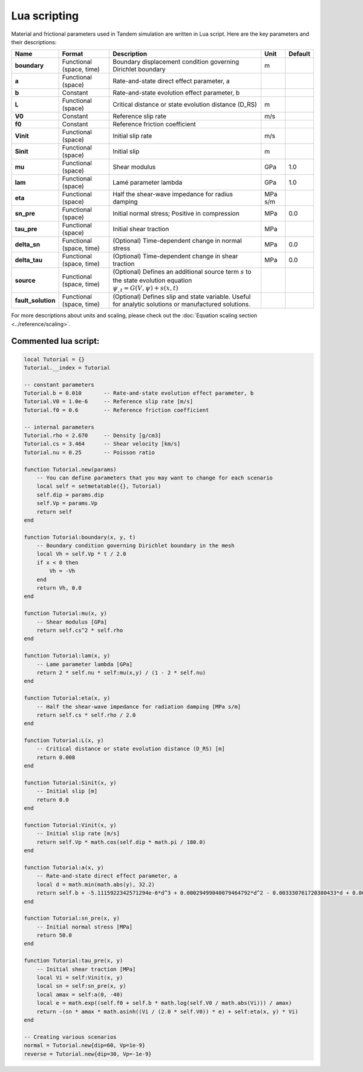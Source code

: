 Lua scripting
=============

Material and frictional parameters used in Tandem simulation are written in Lua script. Here are the key parameters and their descriptions:

+--------------------+---------------------------+-----------------------------------------------------------------+---------+---------+
| Name               | Format                    | Description                                                     | Unit    | Default |
+====================+===========================+=================================================================+=========+=========+
| **boundary**       | Functional (space, time)  | Boundary displacement condition governing Dirichlet boundary    | m       |         |
+--------------------+---------------------------+-----------------------------------------------------------------+---------+---------+
| **a**              | Functional (space)        | Rate-and-state direct effect parameter, a                       |         |         |
+--------------------+---------------------------+-----------------------------------------------------------------+---------+---------+
| **b**              | Constant                  | Rate-and-state evolution effect parameter, b                    |         |         |
+--------------------+---------------------------+-----------------------------------------------------------------+---------+---------+
| **L**              | Functional (space)        | Critical distance or state evolution distance (D_RS)            | m       |         |
+--------------------+---------------------------+-----------------------------------------------------------------+---------+---------+
| **V0**             | Constant                  | Reference slip rate                                             | m/s     |         |
+--------------------+---------------------------+-----------------------------------------------------------------+---------+---------+
| **f0**             | Constant                  | Reference friction coefficient                                  |         |         |
+--------------------+---------------------------+-----------------------------------------------------------------+---------+---------+
| **Vinit**          | Functional (space)        | Initial slip rate                                               | m/s     |         |
+--------------------+---------------------------+-----------------------------------------------------------------+---------+---------+
| **Sinit**          | Functional (space)        | Initial slip                                                    | m       |         |
+--------------------+---------------------------+-----------------------------------------------------------------+---------+---------+
| **mu**             | Functional (space)        | Shear modulus                                                   | GPa     | 1.0     |
+--------------------+---------------------------+-----------------------------------------------------------------+---------+---------+
| **lam**            | Functional (space)        | Lamé parameter lambda                                           | GPa     | 1.0     |
+--------------------+---------------------------+-----------------------------------------------------------------+---------+---------+
| **eta**            | Functional (space)        | Half the shear-wave impedance for radius damping                | MPa s/m |         |
+--------------------+---------------------------+-----------------------------------------------------------------+---------+---------+
| **sn_pre**         | Functional (space)        | Initial normal stress; Positive in compression                  | MPa     | 0.0     |
+--------------------+---------------------------+-----------------------------------------------------------------+---------+---------+
| **tau_pre**        | Functional (space)        | Initial shear traction                                          | MPa     |         |
+--------------------+---------------------------+-----------------------------------------------------------------+---------+---------+
| **delta_sn**       | Functional (space, time)  | (Optional) Time-dependent change in normal stress               | MPa     | 0.0     |
+--------------------+---------------------------+-----------------------------------------------------------------+---------+---------+
| **delta_tau**      | Functional (space, time)  | (Optional) Time-dependent change in shear traction              | MPa     | 0.0     |
+--------------------+---------------------------+-----------------------------------------------------------------+---------+---------+
| **source**         | Functional (space, time)  | (Optional) Defines an additional source term :math:`s` to the   |         |         |
|                    |                           | state evolution equation :math:`\psi_{,t} = G(V,\psi) + s(x,t)` |         |         |
+--------------------+---------------------------+-----------------------------------------------------------------+---------+---------+
| **fault_solution** | Functional (space, time)  | (Optional) Defines slip and state variable. Useful for          |         |         |
|                    |                           | analytic solutions or manufactured solutions.                   |         |         |
+--------------------+---------------------------+-----------------------------------------------------------------+---------+---------+

For more descriptions about units and scaling, please check out the :doc:`Equation scaling section <../reference/scaling>`.


Commented lua script:
---------------------

.. code:: lua

   local Tutorial = {}
   Tutorial.__index = Tutorial

   -- constant parameters
   Tutorial.b = 0.010       -- Rate-and-state evolution effect parameter, b
   Tutorial.V0 = 1.0e-6     -- Reference slip rate [m/s]
   Tutorial.f0 = 0.6        -- Reference friction coefficient

   -- internal parameters
   Tutorial.rho = 2.670     -- Density [g/cm3]
   Tutorial.cs = 3.464      -- Shear velocity [km/s]
   Tutorial.nu = 0.25       -- Poisson ratio

   function Tutorial.new(params)
       -- You can define parameters that you may want to change for each scenario
       local self = setmetatable({}, Tutorial)
       self.dip = params.dip
       self.Vp = params.Vp
       return self
   end

   function Tutorial:boundary(x, y, t)
       -- Boundary condition governing Dirichlet boundary in the mesh
       local Vh = self.Vp * t / 2.0
       if x < 0 then
           Vh = -Vh
       end
       return Vh, 0.0
   end

   function Tutorial:mu(x, y)
       -- Shear modulus [GPa]
       return self.cs^2 * self.rho
   end

   function Tutorial:lam(x, y)
       -- Lame parameter lambda [GPa]
       return 2 * self.nu * self:mu(x,y) / (1 - 2 * self.nu)
   end

   function Tutorial:eta(x, y)
       -- Half the shear-wave impedance for radiation damping [MPa s/m]
       return self.cs * self.rho / 2.0
   end

   function Tutorial:L(x, y)
       -- Critical distance or state evolution distance (D_RS) [m]
       return 0.008
   end

   function Tutorial:Sinit(x, y)
       -- Initial slip [m]
       return 0.0
   end

   function Tutorial:Vinit(x, y)
       -- Initial slip rate [m/s]
       return self.Vp * math.cos(self.dip * math.pi / 180.0)
   end

   function Tutorial:a(x, y)
       -- Rate-and-state direct effect parameter, a
       local d = math.min(math.abs(y), 32.2)
       return self.b + -5.1115922342571294e-6*d^3 + 0.00029499040079464792*d^2 - 0.003330761720380433*d + 0.0066855943526305008
   end

   function Tutorial:sn_pre(x, y)
       -- Initial normal stress [MPa]
       return 50.0
   end

   function Tutorial:tau_pre(x, y)
       -- Initial shear traction [MPa]
       local Vi = self:Vinit(x, y)
       local sn = self:sn_pre(x, y)
       local amax = self:a(0, -40)
       local e = math.exp((self.f0 + self.b * math.log(self.V0 / math.abs(Vi))) / amax)
       return -(sn * amax * math.asinh((Vi / (2.0 * self.V0)) * e) + self:eta(x, y) * Vi)
   end

   -- Creating various scenarios
   normal = Tutorial.new{dip=60, Vp=1e-9}
   reverse = Tutorial.new{dip=30, Vp=-1e-9}


.. plot::

   import matplotlib.pyplot as plt

   clamp = lambda y: min(abs(y), 32.2)
   a_b = lambda d: -5.1115922342571294e-6*d**3 + 0.00029499040079464792*d**2 - 0.003330761720380433*d + 0.0066855943526305008

   delta = 0.1
   dmax = 40
   d = [i*delta for i in range(int(dmax/delta)+1)]
   fig, ax = plt.subplots()
   ax.axhline(color='grey', lw=1, linestyle='dotted')
   ax.plot(d, [a_b(clamp(dd)) for dd in d])
   ax.set_ylabel('a - b')
   ax.set_xlabel('depth [km]')
   ax.set_box_aspect(0.33)
   plt.show()